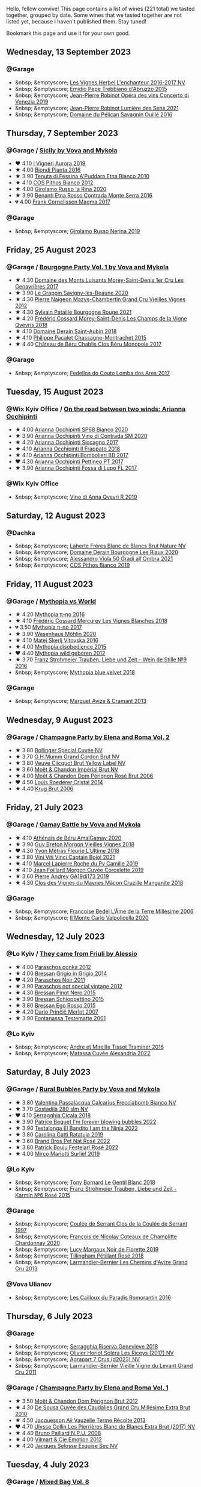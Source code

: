 Hello, fellow convive! This page contains a list of wines (221 total) we tasted together, grouped by date. Some wines that we tasted together are not listed yet, because I haven't published them. Stay tuned!

Bookmark this page and use it for your own good.

#+begin_export html
<div class="rating-list">
#+end_export

** Wednesday, 13 September 2023

*** @Garage

- &nbsp; &emptyscore; [[barberry:/wines/9d6514e5-c610-4f57-892e-96d0fbb37765][Les Vignes Herbel L'enchanteur 2016-2017 NV]]
- &nbsp; &emptyscore; [[barberry:/wines/fc7a0196-0453-4b31-acf9-23306701f7cb][Emidio Pepe Trebbiano d'Abruzzo 2015]]
- &nbsp; &emptyscore; [[barberry:/wines/90fb4150-2f34-4998-b967-0b5a8f0c8205][Jean-Pierre Robinot Opéra des vins Concerto di Venezia 2019]]
- &nbsp; &emptyscore; [[barberry:/wines/c96865d9-7cab-447c-943d-d7c274f46af7][Jean-Pierre Robinot Lumière des Sens 2021]]
- &nbsp; &emptyscore; [[barberry:/wines/4c7ebcd8-9f6a-4158-aff7-ac66179a984f][Domaine du Pélican Savagnin Ouillé 2016]]

** Thursday,  7 September 2023

*** @Garage / [[barberry:/posts/2023-09-07-sicily][Sicily by Vova and Mykola]]

- ❤️ 4.10 [[barberry:/wines/7255156f-7c94-489d-99c3-8ad58578a1df][I Vigneri Aurora 2019]]
- ★ 4.00 [[barberry:/wines/7e5da588-065f-413e-b9e2-a6540a082a8e][Biondi Pianta 2016]]
- ★ 3.90 [[barberry:/wines/f29ce812-d84b-48fb-b0bb-c8e85e092719][Tenuta di Fessina A'Puddara Etna Bianco 2010]]
- ★ 4.10 [[barberry:/wines/f7795b1b-bbbf-42d4-888f-19ae004bb5e8][COS Pithos Bianco 2012]]
- ★ 4.00 [[barberry:/wines/31191255-35aa-4eca-bac3-0f330492bc41][Girolamo Russo 'a Rina 2020]]
- ★ 3.90 [[barberry:/wines/b8803c15-f4ac-4fe4-9b7d-0c1c02cedc84][Benanti Etna Rosso Contrada Monte Serra 2016]]
- 💔 4.00 [[barberry:/wines/bdee0912-7a56-49ed-a1e0-b0c4b7ede659][Frank Cornelissen Magma 2017]]

*** @Garage

- &nbsp; &emptyscore; [[barberry:/wines/ed73cfa5-b2a1-4237-9eb7-e40202f66443][Girolamo Russo Nerina 2019]]

** Friday, 25 August 2023

*** @Garage / [[barberry:/posts/2023-08-25-bourgogne][Bourgogne Party Vol. 1 by Vova and Mykola]]

- ★ 4.30 [[barberry:/wines/ca3e91bb-2f99-495d-8559-599df1f3098c][Domaine des Monts Luisants Morey-Saint-Denis 1er Cru Les Genavrières 2017]]
- ★ 3.90 [[barberry:/wines/96250da7-a202-475f-a80d-f6876c7b8c71][Le Grappin Savigny-lès-Beaune 2020]]
- ★ 4.30 [[barberry:/wines/33a5af69-7480-4f2e-97a9-d47800b40237][Pierre Naigeon Mazys-Chambertin Grand Cru Vieilles Vignes 2012]]
- ★ 4.30 [[barberry:/wines/d6b279bf-47ed-4b37-b3a7-b042cfb53eca][Sylvain Pataille Bourgogne Rouge 2021]]
- ★ 4.20 [[barberry:/wines/e8807132-9a6c-4d45-b55c-72c6bbf7a5f2][Frédéric Cossard Morey-Saint-Denis Les Champs de la Vigne Qvevris 2018]]
- ★ 4.10 [[barberry:/wines/c9dfb99d-b579-4437-bf84-cc2e9987c7c0][Domaine Derain Saint-Aubin 2018]]
- ★ 4.10 [[barberry:/wines/acfcf3d1-ebba-46c7-8265-06bb6aee4791][Philippe Pacalet Chassagne-Montrachet 2015]]
- ★ 4.40 [[barberry:/wines/c4370dd3-fe5e-4b75-89f4-6eb7592a889d][Château de Béru Chablis Clos Béru Monopole 2017]]

*** @Garage

- &nbsp; &emptyscore; [[barberry:/wines/5599b29d-ec02-4869-8d18-1e2eff71636e][Fedellos do Couto Lomba dos Ares 2017]]

** Tuesday, 15 August 2023

*** @Wix Kyiv Office / [[barberry:/posts/2023-08-15-occhipinti][On the road between two winds: Arianna Occhipinti]]

- ★ 4.00 [[barberry:/wines/fe7baaab-b6e1-43c7-b475-2fbacc3e84d4][Arianna Occhipinti SP68 Bianco 2020]]
- ★ 3.90 [[barberry:/wines/e9577901-8db7-4178-bc60-462ccdee35c3][Arianna Occhipinti Vino di Contrada SM 2020]]
- ★ 4.20 [[barberry:/wines/958808fe-25a7-402e-84f6-4fd05aa9d23a][Arianna Occhipinti Siccagno 2017]]
- ★ 4.10 [[barberry:/wines/9368685a-9c95-4099-a7a3-0662a2a8ce99][Arianna Occhipinti Il Frappato 2018]]
- ★ 4.10 [[barberry:/wines/004fb7af-4256-490e-b511-b860c0dc5f78][Arianna Occhipinti Bombolieri BB 2017]]
- ❤️ 4.30 [[barberry:/wines/d84a421b-e4f0-4c9b-a2d3-0735f7d1f378][Arianna Occhipinti Pettineo PT 2017]]
- ★ 3.90 [[barberry:/wines/116b633c-dc12-45bf-a6b4-2e7c4a9dfd9e][Arianna Occhipinti Fossa di Lupo FL 2017]]

*** @Wix Kyiv Office

- &nbsp; &emptyscore; [[barberry:/wines/7ec06cdb-acb1-475d-ab6e-1b35196fc785][Vino di Anna Qvevri R 2019]]

** Saturday, 12 August 2023

*** @Dachka

- &nbsp; &emptyscore; [[barberry:/wines/d980d415-7ffe-4f65-8fa4-d52596384a15][Laherte Fréres Blanc de Blancs Brut Nature NV]]
- &nbsp; &emptyscore; [[barberry:/wines/66832d2b-3525-4c0e-ba25-b0269b0779a1][Domaine Derain Bourgogne Les Riaux 2020]]
- &nbsp; &emptyscore; [[barberry:/wines/583eb932-4216-4d50-a6bd-045e60831635][Alessandro Viola 50 Gradi all'Ombra 2021]]
- &nbsp; &emptyscore; [[barberry:/wines/d11e70d5-622e-4d3a-b39a-382d2069fbea][COS Pithos Bianco 2019]]

** Friday, 11 August 2023

*** @Garage / [[barberry:/posts/2023-08-11-mythopia][Mythopia vs World]]

- ★ 4.20 [[barberry:/wines/a1841892-ab47-4703-961c-34c8f52eb524][Mythopia π-no 2016]]
- ★ 4.10 [[barberry:/wines/aca0b4aa-9571-481c-ae37-8be89f762092][Frédéric Cossard Mercurey Les Vignes Blanches 2018]]
- 💔 3.50 [[barberry:/wines/6f1adf24-4822-4073-92be-654bfa3eee1e][Mythopia π-no 2017]]
- ★ 3.90 [[barberry:/wines/89de0ed9-f5e8-4f6e-93a4-d06690f5bf37][Wasenhaus Möhlin 2020]]
- ★ 4.10 [[barberry:/wines/c48a7552-ede9-4edf-a0b3-165c79e215e9][Matej Skerlj Vitovska 2016]]
- ★ 4.00 [[barberry:/wines/c9a7e412-ac75-485f-a47d-3f0dc8d4dd2a][Mythopia disobedience 2015]]
- ❤️ 4.40 [[barberry:/wines/0da122cb-5e6d-4bdf-9f12-4c9b3c086830][Mythopia wild geboren 2012]]
- ★ 3.70 [[barberry:/wines/8b0394fe-ab75-4cb0-a94e-7f33a8f2f2df][Franz Strohmeier Trauben, Liebe und Zeit - Wein de Stille №9 2016]]
- &nbsp; &emptyscore; [[barberry:/wines/47dd7758-7c6c-424b-81cc-b76f4168d202][Mythopia blue velvet 2018]]

*** @Garage

- &nbsp; &emptyscore; [[barberry:/wines/9efd13a4-c59a-4365-946a-53fa0685a9ee][Marguet Avize & Cramant 2013]]

** Wednesday,  9 August 2023

*** @Garage / [[barberry:/posts/2023-08-09-champagne][Champagne Party by Elena and Roma Vol. 2]]

- ★ 3.80 [[barberry:/wines/e73363c3-7522-43f3-9641-fb0cb78a5a6d][Bollinger Special Cuvée NV]]
- ★ 3.70 [[barberry:/wines/06bc57b8-6eb2-40ce-97f1-196a398528e0][G.H.Mumm Grand Cordon Brut NV]]
- ★ 3.80 [[barberry:/wines/8dea852e-f5bb-437a-bfb9-13a98e4841f1][Veuve Clicquot Brut Yellow Label NV]]
- ★ 3.60 [[barberry:/wines/63fa302c-4073-49b1-99ed-3228df8edac1][Moët & Chandon Impérial Brut NV]]
- ★ 4.00 [[barberry:/wines/e3b6939f-46d3-47ee-9858-f92631091fa6][Moët & Chandon Dom Pérignon Rosé Brut 2006]]
- ❤️ 4.50 [[barberry:/wines/3cbe90fc-b88d-4d93-8581-c471753af852][Louis Roederer Cristal 2014]]
- ★ 4.40 [[barberry:/wines/429ced3e-5562-41bf-be16-ea97086b244a][Krug Brut 2006]]

** Friday, 21 July 2023

*** @Garage / [[barberry:/posts/2023-07-21-gamay-battle][Gamay Battle by Vova and Mykola]]

- ★ 4.10 [[barberry:/wines/e5a95059-61f4-464e-9bfc-0c9d7ed5e78b][Athénaïs de Béru AmalGamay 2020]]
- ★ 3.90 [[barberry:/wines/d5824ae6-519f-453f-996e-c597863bed7f][Guy Breton Morgon Vieilles Vignes 2018]]
- ❤️ 4.30 [[barberry:/wines/2cc9be11-43ec-49bd-8422-8bf48d2e66d4][Yvon Métras Fleurie L'Ultime 2018]]
- ★ 3.80 [[barberry:/wines/3c2079c8-c2f4-44dd-bd7a-0d7117eb6cca][Vini Viti Vinci Captain Bojol 2021]]
- ★ 4.10 [[barberry:/wines/f9da1720-8759-4190-a364-17bea8ad743e][Marcel Lapierre Roche du Py Camille 2019]]
- ★ 4.10 [[barberry:/wines/0fc1ad68-f002-4840-8fa8-d80c0e7f6b61][Jean Foillard Morgon Cuvée Corcelette 2019]]
- ★ 3.60 [[barberry:/wines/3069631c-1eaa-480f-bb0b-55690f0e9f0e][Pierre Andrey GA19dj173 2019]]
- ★ 4.30 [[barberry:/wines/ec09271b-76bc-416a-a563-07ba09e8946d][Clos des Vignes du Maynes Mâcon Cruzille Manganite 2018]]

*** @Garage

- &nbsp; &emptyscore; [[barberry:/wines/ca7dc126-0ea4-4245-93db-f07a87301a7e][Francoise Bedel L'Âme de la Terre Millésime 2006]]
- &nbsp; &emptyscore; [[barberry:/wines/f6b0f7c9-4777-46d8-bf8d-b6417d097d98][Il Monte Carlo Valpolicella 2020]]

** Wednesday, 12 July 2023

*** @Lo Kyiv / [[barberry:/posts/2023-07-12-friulano][They came from Friuli by Alessio]]

- ★ 4.00 [[barberry:/wines/cae4a524-5ede-478f-8444-319c156db522][Paraschos ponka 2012]]
- ★ 4.00 [[barberry:/wines/cdf40888-c2da-4f03-8017-7b0bb23b2aac][Bressan Grigio in Grigio 2014]]
- ❤️ 4.20 [[barberry:/wines/8a289b1c-eda1-470c-8622-49175f0c3da7][Paraschos Noir 2011]]
- ★ 3.90 [[barberry:/wines/1b3c3cb3-8ec6-448d-bdef-bc90c0b3aa61][Paraschos not special vintage 2012]]
- ★ 4.30 [[barberry:/wines/c895dd93-47f0-4f68-b56d-fc72b474cdf6][Bressan Pinot Nero 2015]]
- ★ 3.90 [[barberry:/wines/807634e1-5872-48b4-8409-8c84f34a5465][Bressan Schioppettino 2015]]
- ★ 3.80 [[barberry:/wines/8465606a-a93d-4081-924d-1c8f424c34db][Bressan Ego Rosso 2015]]
- ★ 4.20 [[barberry:/wines/f7a994bf-dd3c-45c1-8bd1-0b11ecbdb5d2][Dario Prinčič Merlot 2007]]
- ★ 3.90 [[barberry:/wines/52815cf9-18ad-4ea9-b7c4-d84930e152c8][Fontanassa Testematte 2001]]

*** @Lo Kyiv

- &nbsp; &emptyscore; [[barberry:/wines/178219e6-ed16-4c47-8a79-5a02a72cabea][Andre et Mireille Tissot Traminer 2016]]
- &nbsp; &emptyscore; [[barberry:/wines/4404c132-25a8-4b7c-b625-4dd7a6ef7919][Matassa Cuvée Alexandria 2022]]

** Saturday,  8 July 2023

*** @Garage / [[barberry:/posts/2023-07-08-pet-nat][Rural Bubbles Party by Vova and Mykola]]

- ★ 3.80 [[barberry:/wines/675148ff-d8b1-4723-8424-b78770944cbe][Valentina Passalacqua Calcarius Frecciabomb Bianco NV]]
- ★ 3.70 [[barberry:/wines/d6c593fa-52e7-46db-9097-fe38802ee9d5][Costadilà 280 slm NV]]
- ❤️ 4.10 [[barberry:/wines/1c45bc14-0d03-417e-80a4-36efc1be4efd][Serragghia Cicala 2018]]
- ★ 3.90 [[barberry:/wines/6602d63b-3040-46b1-a081-70eefe38791c][Patrice Beguet I'm forever blowing bubbles 2022]]
- ★ 3.90 [[barberry:/wines/8f825abb-5543-40ac-a42d-44fd1edf1a7d][Testalonga El Bandito I am the Ninja 2022]]
- ★ 3.80 [[barberry:/wines/de336dac-6879-45bd-9560-ab6423130b73][Carolina Gatti Ratatuja 2019]]
- ★ 3.60 [[barberry:/wines/aef4b9d1-1b0a-4842-814e-0ff57b0aa8c8][Brand Bros Pet Nat Rosé 2022]]
- ★ 3.80 [[barberry:/wines/80d58398-afa8-4233-bf27-49bd161cfc3e][Patrick Bouju Festejar! Rosé 2022]]
- ★ 4.00 [[barberry:/wines/9673e4ec-68c1-4473-a5d1-efc7f31db2b2][Mirco Mariotti Surliè! 2019]]

*** @Lo Kyiv

- &nbsp; &emptyscore; [[barberry:/wines/37339c79-e551-4525-b53a-bb1ac8933dc5][Tony Bornard Le Gentil Blanc 2018]]
- &nbsp; &emptyscore; [[barberry:/wines/91725b6f-e4cb-42b5-9f90-aa2654a1ddcd][Franz Strohmeier Trauben, Liebe und Zeit - Karmín №6 Rosé 2015]]

*** @Garage

- &nbsp; &emptyscore; [[barberry:/wines/62f35f55-46bc-4602-bc2a-0c0f341ccacd][Coulée de Serrant Clos de la Coulée de Serrant 1997]]
- &nbsp; &emptyscore; [[barberry:/wines/abd73c13-3df1-4a21-82de-3091f02ba70b][François de Nicolay Coteaux de Champlitte Chardonnay 2020]]
- &nbsp; &emptyscore; [[barberry:/wines/98953414-b1c1-49cb-a48e-e4a0e2593565][Lucy Margaux Noir de Florette 2019]]
- &nbsp; &emptyscore; [[barberry:/wines/fd656036-c909-47bb-bdc5-bf3a8130f818][Tillingham Pétillant Rosé 2018]]
- &nbsp; &emptyscore; [[barberry:/wines/0e482249-2a2f-449e-a4e4-3d453d701545][Larmandier-Bernier Les Chemins d'Avize Grand Cru 2013]]

*** @Vova Ulianov

- &nbsp; &emptyscore; [[barberry:/wines/44de83a3-4c78-443b-af65-152f99403a2c][Les Cailloux du Paradis Romorantin 2016]]

** Thursday,  6 July 2023

*** @Garage

- &nbsp; &emptyscore; [[barberry:/wines/1636ea07-d668-427c-bbec-2a136f583cef][Serragghia Riserva Genevieve 2018]]
- &nbsp; &emptyscore; [[barberry:/wines/607bc6ed-38a9-4990-b903-3a71e04ae483][Olivier Horiot Soléra Les Riceys (2017) NV]]
- &nbsp; &emptyscore; [[barberry:/wines/4ee4bd99-7f04-4c20-a993-5de186c6b070][Agrapart 7 Crus (d2023) NV]]
- &nbsp; &emptyscore; [[barberry:/wines/25ec5524-ecf1-43d8-a773-a13105066de9][Larmandier-Bernier Vieille Vigne du Levant Grand Cru 2011]]

*** @Garage / [[barberry:/posts/2023-07-06-champagne][Champagne Party by Elena and Roma Vol. 1]]

- ★ 3.50 [[barberry:/wines/54ea850f-731f-4b10-baa9-68ce65464054][Moët & Chandon Dom Pérignon Brut 2012]]
- ★ 4.30 [[barberry:/wines/53cf2258-cbbe-44dc-99a0-5bc6eaf61d04][De Sousa Cuvée des Caudalies Grand Cru Millésime Extra Brut 2010]]
- ★ 4.50 [[barberry:/wines/3f06a9b5-cc2a-4e14-b96b-50cb37f7df46][Jacquesson Aÿ Vauzelle Terme Récolte 2013]]
- ❤️ 4.70 [[barberry:/wines/9e587f67-5955-46b7-98d2-6c4c82715685][Ulysse Collin Les Pierrières Blanc de Blancs Extra Brut (2017) NV]]
- ★ 4.40 [[barberry:/wines/d0ea2337-7d61-451b-bf4b-978d2bf34ee1][Bruno Paillard N.P.U. 2008]]
- ★ 4.00 [[barberry:/wines/48f6d914-0ac3-4d79-a5bc-4c384f163db0][Vilmart & Cie Emotion 2012]]
- ★ 4.20 [[barberry:/wines/ac08ddd3-87c9-4e9e-bcb7-2d59da63cec0][Jacques Selosse Exquise Sec NV]]

** Tuesday,  4 July 2023

*** @Garage / [[barberry:/posts/2023-07-04-mixed-bag][Mixed Bag Vol. 8]]

- ★ 3.90 [[barberry:/wines/54aaa7a2-2d02-4d12-9892-e2154b42339b][Aphros Phaunus Pet Nat Brut 2020]]
- ★ 4.00 [[barberry:/wines/6bc9fea8-41bf-4e23-a34a-c0f80a5017e6][Bott Frigyes Juhfark 2019]]
- ★ 3.80 [[barberry:/wines/b9208a9f-b71d-4e49-a3f4-f2cc720a74ab][Weinbau Wenzel Furmint Ried Vogelsang 2018]]
- ★ 4.30 [[barberry:/wines/77878044-246d-4fb2-9475-6d8044a24f46][Domaine de la Taille Aux Loups Montlouis Sur Loire Clos de Mosny Monopole 2021]]
- ❤️ 4.50 [[barberry:/wines/97e16400-52f3-4223-b49b-f3aa8db37411][Domaine de la Taille Aux Loups Montlouis Sur Loire Clos de Mosny Monopole 2018]]
- ★ 3.70 [[barberry:/wines/419d4870-6c3b-4bdc-9005-4b99b36e2ded][Errazuriz Aconcagua Costa Chardonnay 2016]]
- ★ 3.90 [[barberry:/wines/e505c724-2b49-4a9d-ae1e-837602b3dd32][Bret Brothers Macon-Villages Terroirs du Maconnais 2021]]
- ★ 3.90 [[barberry:/wines/d85e8c99-c857-4754-bda0-5640e29e96be][Pierre-Yves Colin-Morey Saint-Aubin Premier Cru La Chateniere 2020]]
- ★ 4.00 [[barberry:/wines/5cb54c3d-b813-4ffd-b813-5961e3273f40][Santo Wines Santorini Nykteri 2021]]

*** @Garage

- &nbsp; &emptyscore; [[barberry:/wines/5da4035d-8384-49f4-baec-5b98fec5bfd5][Françoise Bedel Jouvence 2012]]

** Friday, 30 June 2023

*** @Garage / [[barberry:/posts/2023-06-30-qvevri][Qvevri not Qvevri by Ivan Omelchenko]]

- ❤️ 4.10 [[barberry:/wines/e343be52-bee1-4d33-aa4f-63dee3e8d8a4][Domaine de Chassorney Saint-Romain Combe Bazin 2020]]
- ★ 4.00 [[barberry:/wines/a8ec8816-1a2f-471d-a57e-aa8d5ca5550d][Domaine de Chassorney Saint-Romain Combe Bazin Qvevris 2020]]
- ★ 3.80 [[barberry:/wines/cadec190-bdd1-4a2c-8d58-8e8d47cf1316][Domaine de Chassorney Saint-Romain Rouge Sous Roches 2020]]
- ★ 3.90 [[barberry:/wines/f88d9454-ce7a-4e83-a3cc-f8afe6622083][Domaine de Chassorney Saint-Romain Rouge Sous Roches Qvevris 2020]]
- ★ 4.20 [[barberry:/wines/32096c0a-1b08-4f19-8822-b647c4464ba3][Domaine de Chassorney Volnay Rouge 2018]]
- ★ 4.10 [[barberry:/wines/57a57940-2f64-4413-bfcd-50bb71e625b8][Domaine de Chassorney Volnay Rouge Qvevris 2018]]

*** @Garage

- &nbsp; &emptyscore; [[barberry:/wines/38bbfd42-6255-48c2-ba83-36b29c9e2b2b][2Naturkinder Bacchus Pet Nat 2022]]
- &nbsp; &emptyscore; [[barberry:/wines/9a397c29-f2e6-484f-a732-457c18f5280c][Chandon de Briailles Savigny-lès-Beaune 1er cru Les Lavières 2020]]

** Tuesday, 27 June 2023

*** @Garage / [[barberry:/posts/2023-06-27-clos-du-tue-boeuf][Clos du Tue-Boeuf Party by Mykola Chobanu]]

- ❤️ 4.20 [[barberry:/wines/9c4c0af0-04d5-4e1c-aa3f-6e1321b7f19b][Clos du Tue-Boeuf Pineau de Loire 2021]]
- ★ 4.00 [[barberry:/wines/171c39e5-a699-44d2-9f16-56e5a8a4b33e][Clos du Tue-Boeuf Cheverny Frileuse 2018]]
- ★ 3.80 [[barberry:/wines/95e0ec05-1f0f-4b3a-ab38-c419340eba94][Clos du Tue-Boeuf Le Petit Buisson 2022]]
- ★ 3.90 [[barberry:/wines/6e694054-20c9-4a92-bd62-305742dd9f57][Clos du Tue-Boeuf Le Brin de Chèvre Menu Pineau 2018]]
- ★ 3.70 [[barberry:/wines/2c8508da-073d-4c8b-984d-c6589ecf5bd6][Clos du Tue-Boeuf Vin Rosé 2022]]
- ★ 3.90 [[barberry:/wines/3d19c153-8338-4879-9f86-882b312f6ea4][Clos du Tue-Boeuf Vin Rouge 2022]]
- ★ 3.80 [[barberry:/wines/55f9514b-ac4d-4fd2-8df7-40aa9d077334][Clos du Tue-Boeuf Vin Rouge 2021]]
- ★ 4.00 [[barberry:/wines/a52d80dc-df32-4f09-aab8-a282a7db1b40][Clos du Tue-Boeuf Cheverny Rouillon 2022]]
- ★ 3.60 [[barberry:/wines/70da4cb5-6bf9-4fba-b3c1-8c495aa4be57][Clos du Tue-Boeuf Grenache 2021]]

*** @Garage

- &nbsp; &emptyscore; [[barberry:/wines/c5974f33-5917-4a82-b4b7-c130a686a175][Tillingham Pinot Blanc 2018]]
- &nbsp; &emptyscore; [[barberry:/wines/a02196dc-8a44-4bc5-91e0-7a51816b9971][Les Cailloux du Paradis Le Pinot Noir 2016]]

** Friday, 16 June 2023

*** @Garage / [[barberry:/posts/2023-06-16-jura][Jura Party by Vova Ulianov]]

- ★ 4.00 [[barberry:/wines/70d061f4-9ef9-4c2e-835f-154c08d37a54][Patrice Beguet Silk Blue 2020]]
- ★ 4.20 [[barberry:/wines/90889309-ef90-4e61-ba6d-49c3ca3f1c2f][Domaine de Saint Pierre Le Rouge 2019]]
- ★ 4.20 [[barberry:/wines/53079401-633d-49af-b4df-621f50852007][Domaine de Saint Pierre Les Gaudrettes 2020]]
- ★ 4.00 [[barberry:/wines/a7426870-7f6d-41c1-bb8b-fa00a3a344f6][Les Bottes Rouges La Pépée 2018]]
- ★ 4.40 [[barberry:/wines/ead0b45d-2239-4dcc-9254-5f3f4cb486cf][Les Bottes Rouges face b 2017]]
- ❤️ 4.50 [[barberry:/wines/f022ae6b-698b-4e7e-8aa9-a742bfc055c1][Renaud Bruyère & Adeline Houillon Arbois Blanc Les Nouvelles Chardonnay 2016]]
- ★ 4.50 [[barberry:/wines/e4351bcf-6fd6-4b71-b3ac-acf63e9c45e1][Renaud Bruyère & Adeline Houillon Arbois Blanc Pupillin Savagnin 2014]]
- ★ 3.90 [[barberry:/wines/63bdc2e5-da6f-4871-861a-57ba37a4c3f5][Domaine de la Touraize Savagnin oxydatif 2016]]

*** @Garage

- &nbsp; &emptyscore; [[barberry:/wines/dc4e8325-8cb6-4d9a-a68a-3695a56388ad][Fazenda Agricola Augalevada Mercenario branco 2021]]
- &nbsp; &emptyscore; [[barberry:/wines/ce308c98-42d1-46a8-bb8d-7e47a71b288d][Domaine des Cavarodes Vin de Pays de Franche-Comté Blanc 2018]]

** Thursday,  8 June 2023

*** @Favourite Uncle

- &nbsp; &emptyscore; [[barberry:/wines/9f44d705-621b-41dd-a6c3-85b61df98b2f][COS Vittoria Rosso Delle Fontane 2018]]
- &nbsp; &emptyscore; [[barberry:/wines/aa85285a-3702-4e6e-84c9-2c07e6612339][COS Pithos Rosso 2021]]
- &nbsp; &emptyscore; [[barberry:/wines/08651d33-c1c3-4e5d-bdf8-5a400349630a][COS Frappato 2021]]
- &nbsp; &emptyscore; [[barberry:/wines/6ff1725c-0ece-4af4-a70c-4c70d153c345][COS Cerasuolo di Vittoria Classico 2020]]
- &nbsp; &emptyscore; [[barberry:/wines/b701a9ea-9bea-4b05-a9f7-de9f41256240][COS Cerasuolo di Vittoria Classico 2010]]
- &nbsp; &emptyscore; [[barberry:/wines/6b881a7a-009e-4f9a-bb25-c1ef800c126e][COS Cerasuolo di Vittoria Classico 2017]]
- &nbsp; &emptyscore; [[barberry:/wines/026a9185-2ba0-46b7-a451-023a25544f08][COS Contrada 2018]]

** Friday,  2 June 2023

*** @Garage / [[barberry:/posts/2023-06-02-champagne][Champagne Party by Vova Vol. 1]]

- ★ 4.00 [[barberry:/wines/7bc042b7-6842-4e32-936a-ea5458eba6b6][Benoît Déhu Cuvée de La Rue Des Noyers NV]]
- ❤️ 4.30 [[barberry:/wines/ca7dc126-0ea4-4245-93db-f07a87301a7e][Francoise Bedel L'Âme de la Terre Millésime 2006]]
- ★ 4.20 [[barberry:/wines/3855b6f0-a2e9-4c92-952b-65ba8e335ada][Jacques Lassaigne La Colline Inspirée NV]]
- ★ 4.10 [[barberry:/wines/e27c8b9d-c616-4119-a6f8-353c25e056f2][Benoît Déhu Cuvée de L'orme NV]]
- ★ 4.00 [[barberry:/wines/e2def7db-4717-4c1d-b5af-403adf8f510d][Olivier Horiot Metisse (2017) NV]]
- ★ 4.40 [[barberry:/wines/b7f8ea50-cad4-49cb-8fcb-e60a8893fe55][Olivier Horiot Seve Blanc de Noirs 2014]]
- ★ 4.20 [[barberry:/wines/df4c17e5-a9ab-43f4-85d8-b1a117a42807][Ulysse Collin Les Pierrières Blanc de Blancs Extra Brut (2015) NV]]
- ★ 4.10 [[barberry:/wines/8caf7cbe-9849-4294-a90d-a69f1bbc88e7][Jacques Lassaigne Le Cotet NV]]
- ★ 4.30 [[barberry:/wines/bb79b28b-059f-4043-8ecf-3ba04ecd892a][Francoise Bedel Comme Autrefois 2005]]

*** @Garage

- &nbsp; &emptyscore; [[barberry:/wines/2861624c-ddf9-437f-b324-7d38c3af0f3e][Pattes Loup Chablis 1er Cru Butteaux 2018]]
- &nbsp; &emptyscore; [[barberry:/wines/8254e571-c194-4f78-b5f4-8067b4ddcdcb][Domaine des Cavarodes Arbois Chardonnay 2017]]

** Friday, 19 May 2023

*** @Selyam / [[barberry:/posts/2023-05-19-bourgogne][Bourgogne Party by Vova Ulianov]]

- ★ 4.20 [[barberry:/wines/09076807-7810-4972-abf9-09e3906da7f4][Philippe Pacalet Vosne-Romanée 1er Cru Les Chaumes 2016]]
- ★ 4.30 [[barberry:/wines/055df196-2f0a-462a-9be5-09fa24b17517][Chandon de Briailles Pernand-Vergelesses 1er Cru Les Vergelesses 2019]]
- ★ 3.90 [[barberry:/wines/5f88de32-8150-4607-af07-3848c0d6c41c][Domaine Derain Pommard Les Petits Noizons 2018]]
- ★ 4.00 [[barberry:/wines/0d85ef4c-700d-4cfc-8ce6-8dc5c4b67cd7][Sylvain Pataille Marsannay Chardonnay rose 2020]]
- ❤️ 4.30 [[barberry:/wines/22817b83-a52e-4fd9-9488-0f0ccd9367af][Frédéric Cossard Puligny-Montrachet 1er Cru Les Folatières 2018]]
- ★ 4.00 [[barberry:/wines/3d8379e9-7c33-49e2-b448-e391ae312b0c][Leroy Bourgogne Blanc 2017]]
- ★ 4.20 [[barberry:/wines/c43f0a9e-3443-40f4-9c4c-8878f6493227][Domaine de Chassorney Saint-Romain Combe Bazin Qvevris 2018]]
- ★ 4.40 [[barberry:/wines/1738b330-3bd8-4459-8c16-3e6f164b2b26][Alice et Olivier De Moor Chablis 1er Cru Vau de Vey 2018]]

** Friday,  5 May 2023

*** @Garage / [[barberry:/posts/2023-05-05-chenin-blanc][Chenin Blanc Party by Vova Ulianov]]

- ★ 4.00 [[barberry:/wines/01025fcf-ae2c-4a42-8d0e-1b6d9c5207cf][Domaine Patrick Baudouin Savennières Bellevue 2018]]
- ★ 4.00 [[barberry:/wines/256ef92e-de3a-4f87-b669-041175420aa6][Coulée de Serrant Clos de la Coulée de Serrant 2017]]
- ★ 4.50 [[barberry:/wines/2e3a144b-504a-4d4d-83d6-8551084cbed2][Domaine de la Taille Aux Loups Bretonniere Cuvée Parcellaire Monopole 2021]]
- ❤️ 4.60 [[barberry:/wines/37112ddf-9b53-4c56-8e36-c71002ea06ab][Stephane Bernaudeau Les Coqueries 2019]]
- ★ 3.00 [[barberry:/wines/69b6a7f9-4741-49e1-9804-2a90b3f177cc][Domaine Le Briseau Kharakter 2018]]
- ★ 4.30 [[barberry:/wines/6b86dd6e-8d5c-4bba-9ef3-d86a42cd0fe2][Stephane Bernaudeau Les Onglés 2019]]
- ★ 4.20 [[barberry:/wines/5cc200a2-74dc-4d09-915f-bc4240a5c15f][Domaine Huet Clos du Bourg Demi-Sec 2017]]
- ★ 4.10 [[barberry:/wines/cbe859e6-edcd-41a3-9d72-3a4bfb4be7bc][Jean-Pierre Robinot l'Ange Vin L'iris 2019]]
- ★ 3.80 [[barberry:/wines/30e2bafe-08f1-45a1-b7f4-91d93b5e1488][Domaine Breton La Dilettante 2018]]
- ★ 4.20 [[barberry:/wines/ae9964d3-35ea-41d6-ba06-cebdc91f52fc][Rene Mosse Savennières Arena 2019]]

*** @Garage

- &nbsp; &emptyscore; [[barberry:/wines/da4e356a-f465-4ba5-996c-2f97a9dab5f7][Denavolo Mansano 2021]]

** Thursday, 27 April 2023

*** @Kyiv

- &nbsp; &emptyscore; [[barberry:/wines/69dc0d5b-9597-4583-9989-052c4ad19c05][Tony Bornard la Chamade 2020]]
- &nbsp; &emptyscore; [[barberry:/wines/68b46702-763b-42fa-b3c4-4d5b310fe988][Tony Bornard le Ginglet 2019]]
- &nbsp; &emptyscore; [[barberry:/wines/088ced42-a160-48f6-a4fb-b3ee497a2627][Tony Bornard le Ginglet 2020]]
- &nbsp; &emptyscore; [[barberry:/wines/18504209-097a-41cc-b6ac-e1cf5d449b37][Tony Bornard les Gaudrettes Troisième Tirage 2018]]
- &nbsp; &emptyscore; [[barberry:/wines/939baa58-54d8-4750-b951-e8b000c87f19][Tony Bornard Point barre 2020]]
- &nbsp; &emptyscore; [[barberry:/wines/5861ed11-c509-4a3d-8446-3687b6d5fd03][Philippe Bornard Melon le Rouge-queue 2015]]
- &nbsp; &emptyscore; [[barberry:/wines/4cb1a6b0-47f1-45db-b62c-89af3512213e][Tony Bornard le Pinot noir 2018]]
- &nbsp; &emptyscore; [[barberry:/wines/113057d7-a5f2-4969-93b9-49dc6f919d6b][Tony Bornard l'Aide mémoire 2019]]
- &nbsp; &emptyscore; [[barberry:/wines/c28d1e1e-048a-4143-ada1-bcf192a5285a][Tony Bornard les Marnes 2016]]
- &nbsp; &emptyscore; [[barberry:/wines/1ea0718e-34ae-4d3d-9d95-c51a388ed6a9][Tony Bornard la Chamade 2018]]

** Tuesday, 18 April 2023

*** @Wix Kyiv Office / [[barberry:/posts/2023-04-18-tondonia][A taste of Tondonia]]

- ★ 4.10 [[barberry:/wines/3fb511fa-b0d8-45e4-b873-bd1edd50a543][R. López de Heredia Viña Bosconia Reserva 2011]]
- 💔 3.90 [[barberry:/wines/849dafd4-c8d6-4ec7-a265-25ccf1f72e32][R. López de Heredia Viña Cubillo Crianza 2014]]
- ★ 4.30 [[barberry:/wines/1a2df79b-c2e6-4bbd-b4fe-013b511fa05d][R. López de Heredia Viña Gravonia Blanco Crianza 2014]]
- ★ 4.40 [[barberry:/wines/ca7b2b58-fb6d-4110-84f0-aa8b6c7ed3dc][R. López de Heredia Viña Tondonia Blanco Reserva 2011]]
- ★ 3.90 [[barberry:/wines/7c02f810-b722-492d-a23e-40c1c1ef41f4][R. López de Heredia Viña Tondonia Tinto Reserva 2010]]
- ★ 4.20 [[barberry:/wines/45e8e973-f58a-4fb8-8a72-5230efba1cb6][R. López de Heredia Viña Tondonia Tinto Gran Reserva 2001]]
- ★ 4.00 [[barberry:/wines/dd40e9e7-9060-4e13-ae70-a3c2c946562b][Envínate Lousas Viñas de aldea 2019]]

** Friday, 17 March 2023

*** @Wix Kyiv Office / [[barberry:/posts/2023-03-17-bruno-paillard][Bruno Paillard: Collection Anciens Dégorgements]]

- ★ 3.90 [[barberry:/wines/f0036bf5-0e50-4cd3-b537-2af0978a7c01][Bruno Paillard Première Cuvée (d2022) NV]]
- ★ 4.10 [[barberry:/wines/22b86d9f-0061-4888-8f40-9ecaed828feb][Bruno Paillard Première Cuvée (d2019) NV]]
- ★ 4.20 [[barberry:/wines/24dc4374-1c30-4710-9f15-5c6fd054eef5][Bruno Paillard Première Cuvée (d2017) NV]]
- ★ 4.30 [[barberry:/wines/e411f8b3-02a7-4cb9-b240-f8816237c851][Bruno Paillard Première Cuvée (d2014 May) NV]]
- ★ 4.30 [[barberry:/wines/5af0828d-ba29-4ddf-af8c-96ade35dea35][Alice et Olivier De Moor Chablis Coteau de rosette 2018]]
- ★ 4.30 [[barberry:/wines/26e03947-b9cf-4e81-9b56-e173ee74ed7f][Domaine Daniel-Etienne Defaix Chablis Premier Cru Les Lys 2009]]
- &nbsp; &emptyscore; [[barberry:/wines/124f0b28-e18a-488c-a8b4-776de6c93e37][De Sousa Brut Tradition (d2022) NV]]

** Tuesday, 14 February 2023

*** @Wix Kyiv Office / [[barberry:/posts/2023-02-14-between-collio-and-carso][Between Collio and Carso]]

- 💔 3.90 [[barberry:/wines/1e6aec1c-90f1-4cc6-8cb7-f174abd34fdc][Zidarich Malvasia 2011]]
- ★ 4.60 [[barberry:/wines/8d575670-c594-4f55-b330-6ed0a1e63d3d][Gravner Ribolla Anfora 2004]]
- ★ 4.40 [[barberry:/wines/2d320bfb-05fb-4c2c-9ce8-81b52e6eff76][Gravner Ribolla 2010]]
- ❤️ 4.50 [[barberry:/wines/73ea334f-8f6a-4fec-ad1c-505874003834][Radikon Ribolla 2007]]
- ★ 4.50 [[barberry:/wines/86bad245-61a4-41e5-ad57-05b9f7e568f2][Radikon Jakot 2007]]
- ★ 4.20 [[barberry:/wines/c641c3ee-8721-4752-abe8-692e1e2e91b3][Zidarich Ruje Rosso 2013]]

** Friday, 16 December 2022

*** @Garage

- &nbsp; &emptyscore; [[barberry:/wines/ce0741d1-bf10-4ec2-994d-a86a062bea58][Fedellos do Couto Bastarda 2021]]
- &nbsp; &emptyscore; [[barberry:/wines/d7463ff5-e6fb-4f8e-9b34-e4c3da51157a][Cellers de Can Suriol Azimut Cava Blanc Brut Nature 2020]]
- &nbsp; &emptyscore; [[barberry:/wines/0e00caf9-100e-4789-a9aa-dbe00f82d8af][Domaine des Cavarodes Côtes du Jura Les Lumachelles Rouge 2019]]
- &nbsp; &emptyscore; [[barberry:/wines/892e6330-5d64-47c5-ac84-90ef7be094bc][Buronfosse Chardonnay Marcus 2018]]
- &nbsp; &emptyscore; [[barberry:/wines/a85a1ed5-61aa-48d6-8ef3-2a68e12e2378][Patrice Beguet Three view of a secret 2021]]
- &nbsp; &emptyscore; [[barberry:/wines/3e07d3ab-d122-4eee-94dd-0770a526125b][Les Bottes Rouges Tôt out Tard Ploussard 2018]]
- &nbsp; &emptyscore; [[barberry:/wines/d8cdf174-081b-47a2-8d6b-ef54288feae5][Andre et Mireille Tissot La Mailloche Vin Jaune 2012]]
- &nbsp; &emptyscore; [[barberry:/wines/dae96f2e-0035-42dc-8678-b1caba56fe17][Tony Bornard le Vin de Ploussard ouvre L'esprit 2018]]
- &nbsp; &emptyscore; [[barberry:/wines/e6abd222-5254-45ba-bba6-4eb328431065][Philippe Bornard Savagnin les Chassagnes lieu dit ouillé 2012]]

** Friday,  9 December 2022

*** @Garage

- &nbsp; &emptyscore; [[barberry:/wines/edc0e148-49bc-463f-bbfe-bc4e7eaa708d][Domaine de La Borde Pinostradamus Pinot Noir 2018]]
- &nbsp; &emptyscore; [[barberry:/wines/f1cff90d-27af-4f71-9694-956ca5b8c789][Domaine de La Borde Terre du Lias 2020]]
- &nbsp; &emptyscore; [[barberry:/wines/0c1d7f5c-0ea5-4dab-be1e-34b319f49159][Domaine de La Borde Foudre à Canon 2019]]
- &nbsp; &emptyscore; [[barberry:/wines/42e19eb9-8d28-44a8-a8e5-a034fc225ce4][Domaine de La Borde Terre du Lias 2018]]
- &nbsp; &emptyscore; [[barberry:/wines/96039a14-48c5-427c-ba3e-1e0cb88c9a26][Alfredo Maestro La Cosa - The Thing 2020]]
- &nbsp; &emptyscore; [[barberry:/wines/f2f86ca7-58c8-4afc-96ee-8a2485b26aa7][Domaine de La Borde Vin Jaune 2013]]

#+begin_export html
</div>
#+end_export
